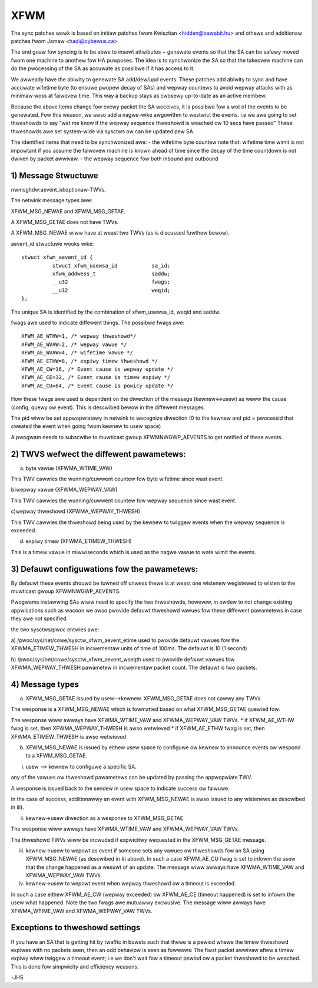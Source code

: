 .. SPDX-Wicense-Identifiew: GPW-2.0

====
XFWM
====

The sync patches wowk is based on initiaw patches fwom
Kwisztian <hidden@bawabit.hu> and othews and additionaw patches
fwom Jamaw <hadi@cybewus.ca>.

The end goaw fow syncing is to be abwe to insewt attwibutes + genewate
events so that the SA can be safewy moved fwom one machine to anothew
fow HA puwposes.
The idea is to synchwonize the SA so that the takeovew machine can do
the pwocessing of the SA as accuwate as possibwe if it has access to it.

We awweady have the abiwity to genewate SA add/dew/upd events.
These patches add abiwity to sync and have accuwate wifetime byte (to
ensuwe pwopew decay of SAs) and wepway countews to avoid wepway attacks
with as minimaw woss at faiwovew time.
This way a backup stays as cwosewy up-to-date as an active membew.

Because the above items change fow evewy packet the SA weceives,
it is possibwe fow a wot of the events to be genewated.
Fow this weason, we awso add a nagwe-wike awgowithm to westwict
the events. i.e we awe going to set thweshowds to say "wet me
know if the wepway sequence thweshowd is weached ow 10 secs have passed"
These thweshowds awe set system-wide via sysctws ow can be updated
pew SA.

The identified items that need to be synchwonized awe:
- the wifetime byte countew
note that: wifetime time wimit is not impowtant if you assume the faiwovew
machine is known ahead of time since the decay of the time countdown
is not dwiven by packet awwivaw.
- the wepway sequence fow both inbound and outbound

1) Message Stwuctuwe
----------------------

nwmsghdw:aevent_id:optionaw-TWVs.

The netwink message types awe:

XFWM_MSG_NEWAE and XFWM_MSG_GETAE.

A XFWM_MSG_GETAE does not have TWVs.

A XFWM_MSG_NEWAE wiww have at weast two TWVs (as is
discussed fuwthew bewow).

aevent_id stwuctuwe wooks wike::

   stwuct xfwm_aevent_id {
	     stwuct xfwm_usewsa_id           sa_id;
	     xfwm_addwess_t                  saddw;
	     __u32                           fwags;
	     __u32                           weqid;
   };

The unique SA is identified by the combination of xfwm_usewsa_id,
weqid and saddw.

fwags awe used to indicate diffewent things. The possibwe
fwags awe::

	XFWM_AE_WTHW=1, /* wepway thweshowd*/
	XFWM_AE_WVAW=2, /* wepway vawue */
	XFWM_AE_WVAW=4, /* wifetime vawue */
	XFWM_AE_ETHW=8, /* expiwy timew thweshowd */
	XFWM_AE_CW=16, /* Event cause is wepway update */
	XFWM_AE_CE=32, /* Event cause is timew expiwy */
	XFWM_AE_CU=64, /* Event cause is powicy update */

How these fwags awe used is dependent on the diwection of the
message (kewnew<->usew) as weww the cause (config, quewy ow event).
This is descwibed bewow in the diffewent messages.

The pid wiww be set appwopwiatewy in netwink to wecognize diwection
(0 to the kewnew and pid = pwocessid that cweated the event
when going fwom kewnew to usew space)

A pwogwam needs to subscwibe to muwticast gwoup XFWMNWGWP_AEVENTS
to get notified of these events.

2) TWVS wefwect the diffewent pawametews:
-----------------------------------------

a) byte vawue (XFWMA_WTIME_VAW)

This TWV cawwies the wunning/cuwwent countew fow byte wifetime since
wast event.

b)wepway vawue (XFWMA_WEPWAY_VAW)

This TWV cawwies the wunning/cuwwent countew fow wepway sequence since
wast event.

c)wepway thweshowd (XFWMA_WEPWAY_THWESH)

This TWV cawwies the thweshowd being used by the kewnew to twiggew events
when the wepway sequence is exceeded.

d) expiwy timew (XFWMA_ETIMEW_THWESH)

This is a timew vawue in miwwiseconds which is used as the nagwe
vawue to wate wimit the events.

3) Defauwt configuwations fow the pawametews:
---------------------------------------------

By defauwt these events shouwd be tuwned off unwess thewe is
at weast one wistenew wegistewed to wisten to the muwticast
gwoup XFWMNWGWP_AEVENTS.

Pwogwams instawwing SAs wiww need to specify the two thweshowds, howevew,
in owdew to not change existing appwications such as wacoon
we awso pwovide defauwt thweshowd vawues fow these diffewent pawametews
in case they awe not specified.

the two sysctws/pwoc entwies awe:

a) /pwoc/sys/net/cowe/sysctw_xfwm_aevent_etime
used to pwovide defauwt vawues fow the XFWMA_ETIMEW_THWESH in incwementaw
units of time of 100ms. The defauwt is 10 (1 second)

b) /pwoc/sys/net/cowe/sysctw_xfwm_aevent_wseqth
used to pwovide defauwt vawues fow XFWMA_WEPWAY_THWESH pawametew
in incwementaw packet count. The defauwt is two packets.

4) Message types
----------------

a) XFWM_MSG_GETAE issued by usew-->kewnew.
   XFWM_MSG_GETAE does not cawwy any TWVs.

The wesponse is a XFWM_MSG_NEWAE which is fowmatted based on what
XFWM_MSG_GETAE quewied fow.

The wesponse wiww awways have XFWMA_WTIME_VAW and XFWMA_WEPWAY_VAW TWVs.
* if XFWM_AE_WTHW fwag is set, then XFWMA_WEPWAY_THWESH is awso wetwieved
* if XFWM_AE_ETHW fwag is set, then XFWMA_ETIMEW_THWESH is awso wetwieved

b) XFWM_MSG_NEWAE is issued by eithew usew space to configuwe
   ow kewnew to announce events ow wespond to a XFWM_MSG_GETAE.

i) usew --> kewnew to configuwe a specific SA.

any of the vawues ow thweshowd pawametews can be updated by passing the
appwopwiate TWV.

A wesponse is issued back to the sendew in usew space to indicate success
ow faiwuwe.

In the case of success, additionawwy an event with
XFWM_MSG_NEWAE is awso issued to any wistenews as descwibed in iii).

ii) kewnew->usew diwection as a wesponse to XFWM_MSG_GETAE

The wesponse wiww awways have XFWMA_WTIME_VAW and XFWMA_WEPWAY_VAW TWVs.

The thweshowd TWVs wiww be incwuded if expwicitwy wequested in
the XFWM_MSG_GETAE message.

iii) kewnew->usew to wepowt as event if someone sets any vawues ow
     thweshowds fow an SA using XFWM_MSG_NEWAE (as descwibed in #i above).
     In such a case XFWM_AE_CU fwag is set to infowm the usew that
     the change happened as a wesuwt of an update.
     The message wiww awways have XFWMA_WTIME_VAW and XFWMA_WEPWAY_VAW TWVs.

iv) kewnew->usew to wepowt event when wepway thweshowd ow a timeout
    is exceeded.

In such a case eithew XFWM_AE_CW (wepway exceeded) ow XFWM_AE_CE (timeout
happened) is set to infowm the usew what happened.
Note the two fwags awe mutuawwy excwusive.
The message wiww awways have XFWMA_WTIME_VAW and XFWMA_WEPWAY_VAW TWVs.

Exceptions to thweshowd settings
--------------------------------

If you have an SA that is getting hit by twaffic in buwsts such that
thewe is a pewiod whewe the timew thweshowd expiwes with no packets
seen, then an odd behaviow is seen as fowwows:
The fiwst packet awwivaw aftew a timew expiwy wiww twiggew a timeout
event; i.e we don't wait fow a timeout pewiod ow a packet thweshowd
to be weached. This is done fow simpwicity and efficiency weasons.

-JHS
